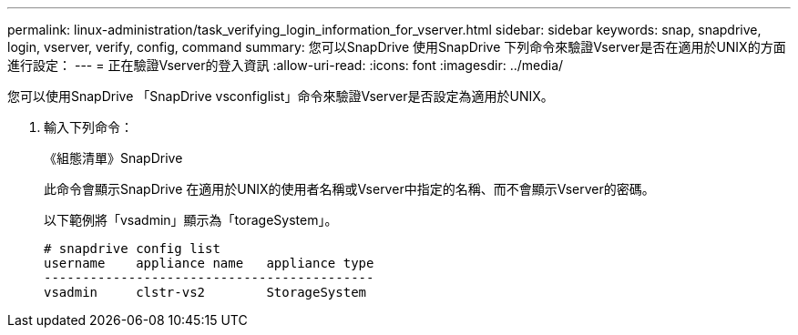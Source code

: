 ---
permalink: linux-administration/task_verifying_login_information_for_vserver.html 
sidebar: sidebar 
keywords: snap, snapdrive, login, vserver, verify, config, command 
summary: 您可以SnapDrive 使用SnapDrive 下列命令來驗證Vserver是否在適用於UNIX的方面進行設定： 
---
= 正在驗證Vserver的登入資訊
:allow-uri-read: 
:icons: font
:imagesdir: ../media/


[role="lead"]
您可以使用SnapDrive 「SnapDrive vsconfiglist」命令來驗證Vserver是否設定為適用於UNIX。

. 輸入下列命令：
+
《組態清單》SnapDrive

+
此命令會顯示SnapDrive 在適用於UNIX的使用者名稱或Vserver中指定的名稱、而不會顯示Vserver的密碼。

+
以下範例將「vsadmin」顯示為「torageSystem」。

+
[listing]
----
# snapdrive config list
username    appliance name   appliance type
-------------------------------------------
vsadmin     clstr-vs2        StorageSystem
----

